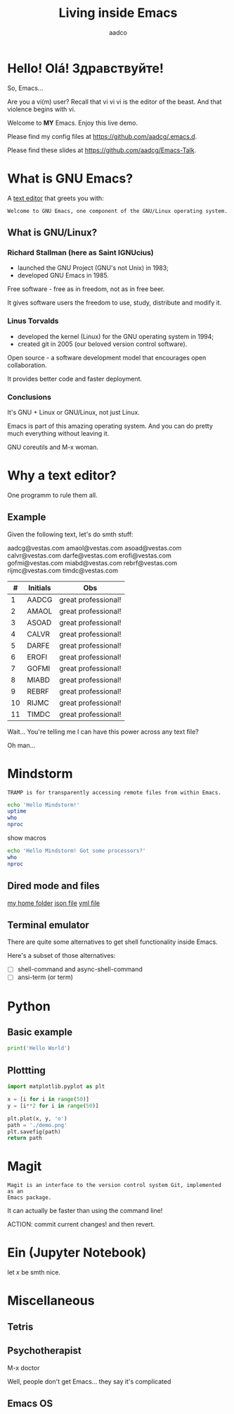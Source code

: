 #+TITLE: Living inside Emacs
#+AUTHOR: aadco
#+STARTUP: latexpreview overview hideblocks
#+OPTIONS: toc:nil num:nil email:nil


* Hello! Olá! Здравствуйте!
So, Emacs...

Are you a vi(m) user?
Recall that vi vi vi is the editor of the beast.
And that violence begins with vi.

Welcome to *MY* Emacs.
Enjoy this live demo.

Please find my config files at [[https://github.com/aadcg/.emacs.d][https://github.com/aadcg/.emacs.d]].

Please find these slides at [[https://github.com/aadcg/Emacs-Talk][https://github.com/aadcg/Emacs-Talk]].

* What is GNU Emacs?

A [[https://www.gnu.org/software/emacs/][text editor]] that greets you with:

=Welcome to GNU Emacs, one component of the GNU/Linux operating system.=

** What is GNU/Linux?


[[file:linus-torvalds-vs-richard-stallman.jpg]]

*** Richard Stallman (here as Saint IGNUcius)


[[file:stallman.jpeg]]

- launched the GNU Project (GNU's not Unix) in 1983;
- developed GNU Emacs in 1985.

Free software - free as in freedom, not as in free beer.

It gives software users the freedom to use, study, distribute and modify it.

*** Linus Torvalds


[[file:linus.jpeg]]

- developed the kernel (Linux) for the GNU operating system in 1994;
- created git in 2005 (our beloved version control software).

Open source - a software development model that encourages open collaboration.

It provides better code and faster deployment.

*** Conclusions
It's GNU + Linux or GNU/Linux, not just Linux.

Emacs is part of this amazing operating system.
And you can do pretty much everything without leaving it.


GNU coreutils and M-x woman.

* Why a text editor?
One programm to rule them all.

** Example
Given the following text, let's do smth stuff:

aadcg@vestas.com
amaol@vestas.com
asoad@vestas.com
calvr@vestas.com
darfe@vestas.com
erofi@vestas.com
gofmi@vestas.com
miabd@vestas.com
rebrf@vestas.com
rijmc@vestas.com
timdc@vestas.com

|----+----------+---------------------|
|  # | Initials | Obs                 |
|----+----------+---------------------|
|  1 | AADCG    | great professional! |
|  2 | AMAOL    | great professional! |
|  3 | ASOAD    | great professional! |
|  4 | CALVR    | great professional! |
|  5 | DARFE    | great professional! |
|  6 | EROFI    | great professional! |
|  7 | GOFMI    | great professional! |
|  8 | MIABD    | great professional! |
|  9 | REBRF    | great professional! |
| 10 | RIJMC    | great professional! |
| 11 | TIMDC    | great professional! |
|----+----------+---------------------|

Wait... You're telling me I can have this power across any text file?

Oh man...

* Mindstorm
:PROPERTIES:
:results: replace
:END:

=TRAMP is for transparently accessing remote files from within Emacs.=

#+begin_src sh :dir /ssh:aadco@login.mindstorm.vestas.net:~/
  echo 'Hello Mindstorm!'
  uptime
  who
  nproc
#+end_src

show macros

#+begin_src sh :dir /ssh:aadco@login.mindstorm.vestas.net|ssh:aadco@ac003:~/
  echo 'Hello Mindstorm! Got some processors?'
  who
  nproc
#+end_src

** Dired mode and files
[[/ssh:aadco@login.mindstorm.vestas.net:/ifs/home/aadco/][my home folder]]
[[/ssh:aadco@login.mindstorm.vestas.net:/ifs/dm/cfd/app/PSE2/benchmark.v2/0410f736-9499-43aa-b974-baa1f0151621/ac_inputs.json][json file]]
[[/ssh:aadco@login.mindstorm.vestas.net:/ifs/home/aadco/pse2_venv_prod.yml][yml file]]

** Terminal emulator
There are quite some alternatives to get shell functionality inside Emacs.

Here's a subset of those alternatives:

- [ ] shell-command and async-shell-command
- [ ] ansi-term (or term)

* Python
** Basic example
#+begin_src python :results output
  print('Hello World')
#+end_src

#+RESULTS:
: Hello World

** Plottting
#+begin_src python :results file
  import matplotlib.pyplot as plt

  x = [i for i in range(50)]
  y = [i**2 for i in range(50)]

  plt.plot(x, y, 'o')
  path = './demo.png'
  plt.savefig(path)
  return path
#+end_src

#+RESULTS:
[[file:./demo.png]]

* Magit
=Magit is an interface to the version control system Git, implemented as an
Emacs package.=

It can actually be faster than using the command line!

ACTION: commit current changes! and then revert.

* Ein (Jupyter Notebook)
#+begin_theorem
let \(x\) be smth nice.
#+end_theorem

* Miscellaneous

** Tetris

** Psychotherapist
M-x doctor

Well, people don't get Emacs... they say it's complicated

** Emacs OS

